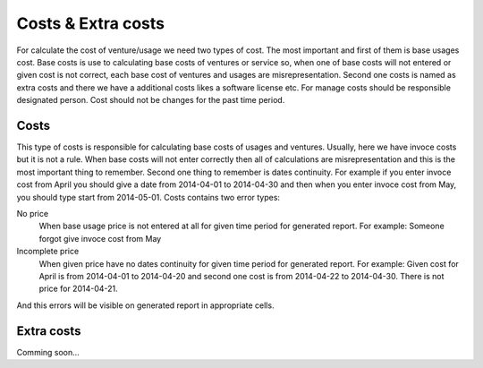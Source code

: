 ===================
Costs & Extra costs
===================
For calculate the cost of venture/usage we need two types of cost. The most important and first of them is base usages cost. Base costs is use to calculating base costs of ventures or service so, when one of base costs will not entered or given cost is not correct, each base cost of ventures and usages are misrepresentation. Second one costs is named as extra costs and there we have a additional costs likes a software license etc. For manage costs should be responsible designated person. Cost should not be changes for the past time period.

Costs
~~~~~~~~~~

This type of costs is responsible for calculating base costs of usages and ventures. Usually, here we have invoce costs but it is not a rule. When base costs will not enter correctly then all of calculations are misrepresentation and this is the most important thing to remember. Second one thing to remember is dates continuity. For example if you enter invoce cost from April you should give a date from 2014-04-01 to 2014-04-30 and then when you enter invoce cost from May, you should type start from 2014-05-01. Costs contains two error types:


No price
  When base usage price is not entered at all for given time period for generated report.
  For example: Someone forgot give invoce cost from May

Incomplete price
  When given price have no dates continuity for given time period for generated report.
  For example: Given cost for April is from 2014-04-01 to 2014-04-20 and second one cost is from 2014-04-22 to 2014-04-30. There is not price for 2014-04-21.

And this errors will be visible on generated report in appropriate cells.

Extra costs
~~~~~~~~~~~

Comming soon...
